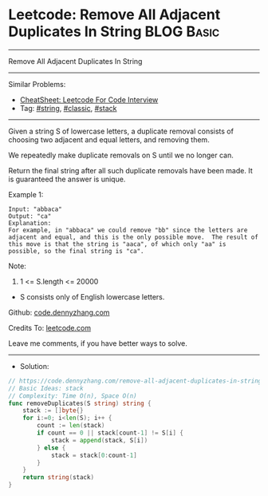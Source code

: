* Leetcode: Remove All Adjacent Duplicates In String             :BLOG:Basic:
#+STARTUP: showeverything
#+OPTIONS: toc:nil \n:t ^:nil creator:nil d:nil
:PROPERTIES:
:type:     string, classic
:END:
---------------------------------------------------------------------
Remove All Adjacent Duplicates In String
---------------------------------------------------------------------
#+BEGIN_HTML
<a href="https://github.com/dennyzhang/code.dennyzhang.com/tree/master/problems/remove-all-adjacent-duplicates-in-string"><img align="right" width="200" height="183" src="https://www.dennyzhang.com/wp-content/uploads/denny/watermark/github.png" /></a>
#+END_HTML
Similar Problems:
- [[https://cheatsheet.dennyzhang.com/cheatsheet-leetcode-A4][CheatSheet: Leetcode For Code Interview]]
- Tag: [[https://code.dennyzhang.com/review-string][#string]], [[https://code.dennyzhang.com/tag/classic][#classic]], [[https://code.dennyzhang.com/review-stack][#stack]]
---------------------------------------------------------------------
Given a string S of lowercase letters, a duplicate removal consists of choosing two adjacent and equal letters, and removing them.

We repeatedly make duplicate removals on S until we no longer can.

Return the final string after all such duplicate removals have been made.  It is guaranteed the answer is unique.
 
Example 1:
#+BEGIN_EXAMPLE
Input: "abbaca"
Output: "ca"
Explanation: 
For example, in "abbaca" we could remove "bb" since the letters are adjacent and equal, and this is the only possible move.  The result of this move is that the string is "aaca", of which only "aa" is possible, so the final string is "ca".
#+END_EXAMPLE
 
Note:

1. 1 <= S.length <= 20000
- S consists only of English lowercase letters.

Github: [[https://github.com/dennyzhang/code.dennyzhang.com/tree/master/problems/remove-all-adjacent-duplicates-in-string][code.dennyzhang.com]]

Credits To: [[https://leetcode.com/problems/remove-all-adjacent-duplicates-in-string/description/][leetcode.com]]

Leave me comments, if you have better ways to solve.
---------------------------------------------------------------------
- Solution:

#+BEGIN_SRC go
// https://code.dennyzhang.com/remove-all-adjacent-duplicates-in-string
// Basic Ideas: stack
// Complexity: Time O(n), Space O(n)
func removeDuplicates(S string) string {
    stack := []byte{}
    for i:=0; i<len(S); i++ {
        count := len(stack)
        if count == 0 || stack[count-1] != S[i] {
            stack = append(stack, S[i])
        } else {
            stack = stack[0:count-1]
        }
    }
    return string(stack)
}
#+END_SRC

#+BEGIN_HTML
<div style="overflow: hidden;">
<div style="float: left; padding: 5px"> <a href="https://www.linkedin.com/in/dennyzhang001"><img src="https://www.dennyzhang.com/wp-content/uploads/sns/linkedin.png" alt="linkedin" /></a></div>
<div style="float: left; padding: 5px"><a href="https://github.com/dennyzhang"><img src="https://www.dennyzhang.com/wp-content/uploads/sns/github.png" alt="github" /></a></div>
<div style="float: left; padding: 5px"><a href="https://www.dennyzhang.com/slack" target="_blank" rel="nofollow"><img src="https://www.dennyzhang.com/wp-content/uploads/sns/slack.png" alt="slack"/></a></div>
</div>
#+END_HTML
